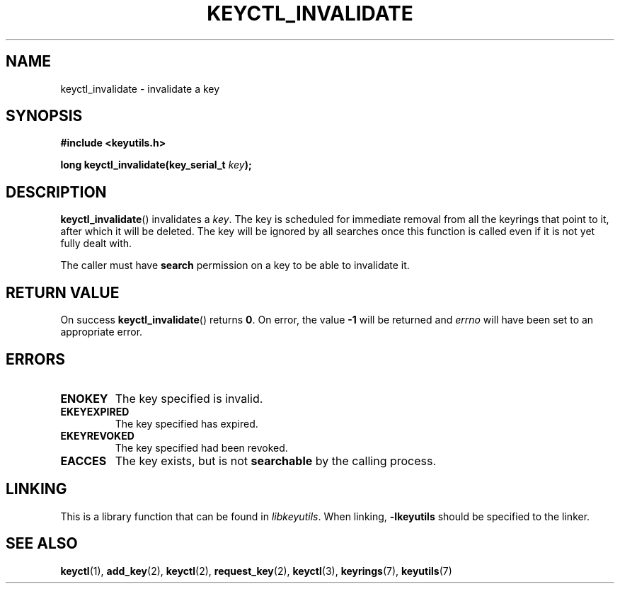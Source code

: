 .\"
.\" Copyright (C) 2013 Red Hat, Inc. All Rights Reserved.
.\" Written by David Howells (dhowells@redhat.com)
.\"
.\" This program is free software; you can redistribute it and/or
.\" modify it under the terms of the GNU General Public License
.\" as published by the Free Software Foundation; either version
.\" 2 of the License, or (at your option) any later version.
.\"
.TH KEYCTL_INVALIDATE 3 "29 Aug 2013" Linux "Linux Key Management Calls"
.\"""""""""""""""""""""""""""""""""""""""""""""""""""""""""""""""""""""""""""""
.SH NAME
keyctl_invalidate \- invalidate a key
.\"""""""""""""""""""""""""""""""""""""""""""""""""""""""""""""""""""""""""""""
.SH SYNOPSIS
.nf
.B #include <keyutils.h>
.sp
.BI "long keyctl_invalidate(key_serial_t " key ");"
.\"""""""""""""""""""""""""""""""""""""""""""""""""""""""""""""""""""""""""""""
.SH DESCRIPTION
.BR keyctl_invalidate ()
invalidates a
.IR key .
The key is scheduled for immediate removal from all the keyrings that point to
it, after which it will be deleted.  The key will be ignored by all searches
once this function is called even if it is not yet fully dealt with.
.P
The caller must have
.B search
permission on a key to be able to invalidate it.
.\"""""""""""""""""""""""""""""""""""""""""""""""""""""""""""""""""""""""""""""
.SH RETURN VALUE
On success
.BR keyctl_invalidate ()
returns
.BR 0 .
On error, the value
.B -1
will be returned and
.I errno
will have been set to an appropriate error.
.\"""""""""""""""""""""""""""""""""""""""""""""""""""""""""""""""""""""""""""""
.SH ERRORS
.TP
.B ENOKEY
The key specified is invalid.
.TP
.B EKEYEXPIRED
The key specified has expired.
.TP
.B EKEYREVOKED
The key specified had been revoked.
.TP
.B EACCES
The key exists, but is not
.B searchable
by the calling process.
.\"""""""""""""""""""""""""""""""""""""""""""""""""""""""""""""""""""""""""""""
.SH LINKING
This is a library function that can be found in
.IR libkeyutils .
When linking,
.B -lkeyutils
should be specified to the linker.
.\"""""""""""""""""""""""""""""""""""""""""""""""""""""""""""""""""""""""""""""
.SH SEE ALSO
.ad l
.nh
.BR keyctl (1),
.BR add_key (2),
.BR keyctl (2),
.BR request_key (2),
.BR keyctl (3),
.BR keyrings (7),
.BR keyutils (7)
